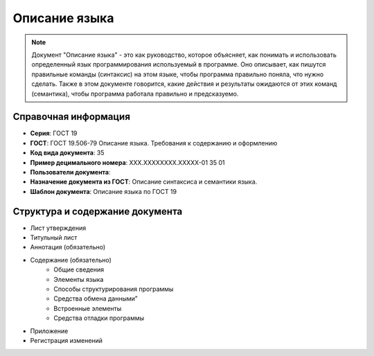 Описание языка
==============

.. note:: Документ "Описание языка" - это как руководство, которое объясняет, как понимать и использовать определенный язык программирования используемый в программе. Оно описывает, как пишутся правильные команды (синтаксис) на этом языке, чтобы программа правильно поняла, что нужно сделать. Также в этом документе говорится, какие действия и результаты ожидаются от этих команд (семантика), чтобы программа работала правильно и предсказуемо.

Справочная информация
---------------------

- **Серия**: ГОСТ 19
- **ГОСТ**: ГОСТ 19.506-79 Описание языка. Требования к содержанию и оформлению
- **Код вида документа**: 35
- **Пример децимального номера**: ХХХ.ХХХХХХХХ.ХХХХХ-01 35 01
- **Пользователи документа**:
- **Назначение документа из ГОСТ**: Описание синтаксиса и семантики языка.
- **Шаблон документа**: Описание языка по ГОСТ 19

.. TODO: добавить номер ГОСТ, заполнить

Структура и содержание документа
--------------------------------

- Лист утверждения
- Титульный лист
- Аннотация    (обязательно)
- Содержание  (обязательно)
   - Общие сведения
   - Элементы языка
   - Способы структурирования программы
   - Средства обмена данными”
   - Встроенные элементы
   - Средства отладки программы
- Приложение
- Регистрация изменений

